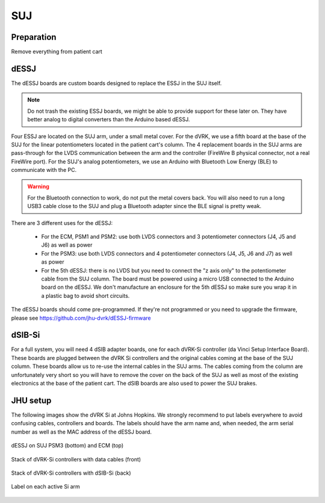 SUJ
===

Preparation
-----------

Remove everything from patient cart

dESSJ
-----

The dESSJ boards are custom boards designed to replace the ESSJ in the
SUJ itself.

.. note::

   Do not trash the existing ESSJ boards, we might be able to provide
   support for these later on. They have better analog to digital
   converters than the Arduino based dESSJ.


Four ESSJ are located on the SUJ arm, under a small metal cover. For
the dVRK, we use a fifth board at the base of the SUJ for the linear
potentiometers located in the patient cart's column. The 4 replacement
boards in the SUJ arms are pass-through for the LVDS communication
between the arm and the controller (FireWire B physical connector, not
a real FireWire port). For the SUJ's analog potentiometers, we use an
Arduino with Bluetooth Low Energy (BLE) to communicate with the PC.

.. warning::

   For the Bluetooth connection to work, do not put the metal covers
   back. You will also need to run a long USB3 cable close to the SUJ
   and plug a Bluetooth adapter since the BLE signal is pretty weak.

There are 3 different uses for the dESSJ:

 * For the ECM, PSM1 and PSM2: use both LVDS connectors and 3
   potentiometer connectors (J4, J5 and J6) as well as power
 * For the PSM3: use both LVDS connectors and 4 potentiometer
   connectors (J4, J5, J6 and J7) as well as power
 * For the 5th dESSJ: there is no LVDS but you need to connect the "z
   axis only" to the potentiometer cable from the SUJ column. The
   board must be powered using a micro USB connected to the Arduino
   board on the dESSJ.  We don't manufacture an enclosure for the 5th
   dESSJ so make sure you wrap it in a plastic bag to avoid short
   circuits.

The dESSJ boards should come pre-programmed. If they're not programmed
or you need to upgrade the firmware, please see
https://github.com/jhu-dvrk/dESSJ-firmware

dSIB-Si
-------

For a full system, you will need 4 dSIB adapter boards, one for each
dVRK-Si controller (da Vinci Setup Interface Board). These boards are
plugged between the dVRK Si controllers and the original cables coming
at the base of the SUJ column. These boards allow us to re-use the
internal cables in the SUJ arms. The cables coming from the column are
unfortunately very short so you will have to remove the cover on the
back of the SUJ as well as most of the existing electronics at the
base of the patient cart. The dSIB boards are also used to power the
SUJ brakes.

JHU setup
---------

The following images show the dVRK Si at Johns Hopkins.  We strongly
recommend to put labels everywhere to avoid confusing cables,
controllers and boards. The labels should have the arm name and, when
needed, the arm serial number as well as the MAC address of the dESSJ
board.

.. figure:: /images/Si/SUJ-dESSJ-clear-cover-labeled.jpg
   :width: 400
   :align: center

   dESSJ on SUJ PSM3 (bottom) and ECM (top)

.. figure:: /images/Si/Si-controllers-SUJ-front-labeled.jpg
   :width: 400
   :align: center

   Stack of dVRK-Si controllers with data cables (front)

.. figure:: /images/Si/Si-controllers-SUJ-back-labeled.jpg
   :width: 400
   :align: center

   Stack of dVRK-Si controllers with dSIB-Si (back)

.. figure:: /images/Si/PSM-Si-label-labeled.jpg
   :width: 400
   :align: center

   Label on each active Si arm
